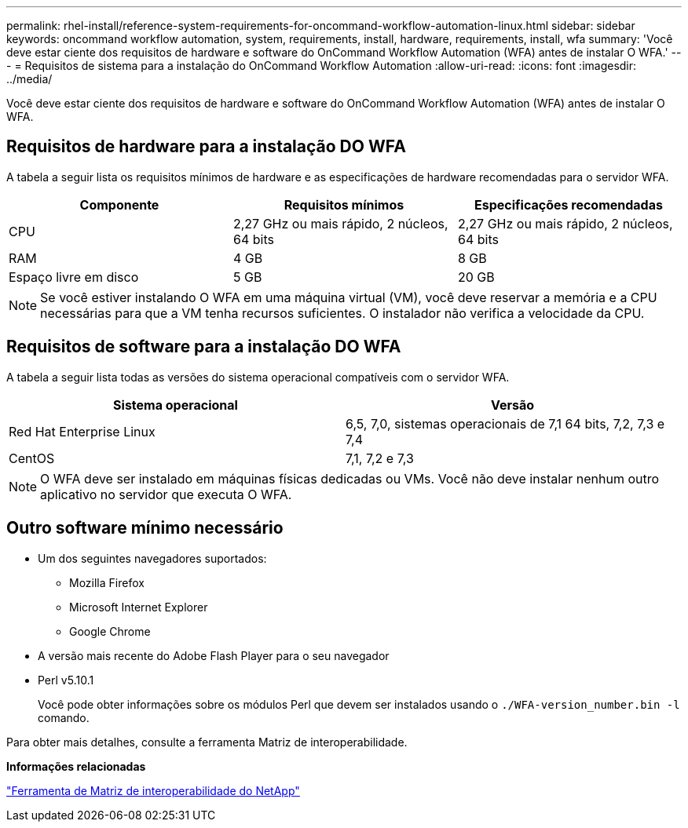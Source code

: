 ---
permalink: rhel-install/reference-system-requirements-for-oncommand-workflow-automation-linux.html 
sidebar: sidebar 
keywords: oncommand workflow automation, system, requirements, install, hardware, requirements, install, wfa 
summary: 'Você deve estar ciente dos requisitos de hardware e software do OnCommand Workflow Automation (WFA) antes de instalar O WFA.' 
---
= Requisitos de sistema para a instalação do OnCommand Workflow Automation
:allow-uri-read: 
:icons: font
:imagesdir: ../media/


[role="lead"]
Você deve estar ciente dos requisitos de hardware e software do OnCommand Workflow Automation (WFA) antes de instalar O WFA.



== Requisitos de hardware para a instalação DO WFA

A tabela a seguir lista os requisitos mínimos de hardware e as especificações de hardware recomendadas para o servidor WFA.

[cols="3*"]
|===
| Componente | Requisitos mínimos | Especificações recomendadas 


 a| 
CPU
 a| 
2,27 GHz ou mais rápido, 2 núcleos, 64 bits
 a| 
2,27 GHz ou mais rápido, 2 núcleos, 64 bits



 a| 
RAM
 a| 
4 GB
 a| 
8 GB



 a| 
Espaço livre em disco
 a| 
5 GB
 a| 
20 GB

|===
[NOTE]
====
Se você estiver instalando O WFA em uma máquina virtual (VM), você deve reservar a memória e a CPU necessárias para que a VM tenha recursos suficientes. O instalador não verifica a velocidade da CPU.

====


== Requisitos de software para a instalação DO WFA

A tabela a seguir lista todas as versões do sistema operacional compatíveis com o servidor WFA.

[cols="2*"]
|===
| Sistema operacional | Versão 


 a| 
Red Hat Enterprise Linux
 a| 
6,5, 7,0, sistemas operacionais de 7,1 64 bits, 7,2, 7,3 e 7,4



 a| 
CentOS
 a| 
7,1, 7,2 e 7,3

|===
[NOTE]
====
O WFA deve ser instalado em máquinas físicas dedicadas ou VMs. Você não deve instalar nenhum outro aplicativo no servidor que executa O WFA.

====


== Outro software mínimo necessário

* Um dos seguintes navegadores suportados:
+
** Mozilla Firefox
** Microsoft Internet Explorer
** Google Chrome


* A versão mais recente do Adobe Flash Player para o seu navegador
* Perl v5.10.1
+
Você pode obter informações sobre os módulos Perl que devem ser instalados usando o `./WFA-version_number.bin -l` comando.



Para obter mais detalhes, consulte a ferramenta Matriz de interoperabilidade.

*Informações relacionadas*

http://mysupport.netapp.com/matrix["Ferramenta de Matriz de interoperabilidade do NetApp"^]
